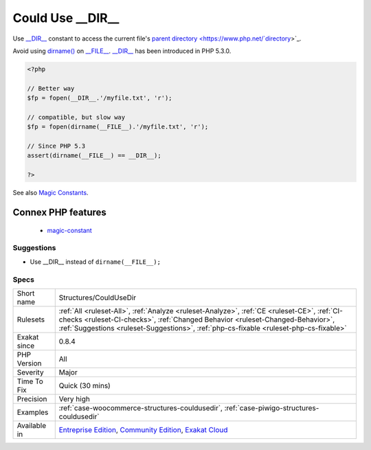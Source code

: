 .. _structures-couldusedir:

.. _could-use-\_\_dir\_\_:

Could Use __DIR__
+++++++++++++++++

.. meta::
	:description:
		Could Use __DIR__: Use __DIR__ constant to access the current file's parent directory.
	:twitter:card: summary_large_image
	:twitter:site: @exakat
	:twitter:title: Could Use __DIR__
	:twitter:description: Could Use __DIR__: Use __DIR__ constant to access the current file's parent directory
	:twitter:creator: @exakat
	:twitter:image:src: https://www.exakat.io/wp-content/uploads/2020/06/logo-exakat.png
	:og:image: https://www.exakat.io/wp-content/uploads/2020/06/logo-exakat.png
	:og:title: Could Use __DIR__
	:og:type: article
	:og:description: Use __DIR__ constant to access the current file's parent directory
	:og:url: https://exakat.readthedocs.io/en/latest/Reference/Rules/Could Use __DIR__.html
	:og:locale: en
Use `__DIR__ <https://www.php.net/manual/en/language.constants.predefined.php>`_ constant to access the current file's `parent <https://www.php.net/manual/en/language.oop5.paamayim-nekudotayim.php>`_ `directory <https://www.php.net/`directory <https://www.php.net/directory>`_>`_. 

Avoid using `dirname() <https://www.php.net/dirname>`_ on `__FILE__ <https://www.php.net/manual/en/language.constants.predefined.php>`_.
`__DIR__ <https://www.php.net/manual/en/language.constants.predefined.php>`_ has been introduced in PHP 5.3.0.

.. code-block:: php
   
   <?php
   
   // Better way
   $fp = fopen(__DIR__.'/myfile.txt', 'r');
   
   // compatible, but slow way
   $fp = fopen(dirname(__FILE__).'/myfile.txt', 'r');
   
   // Since PHP 5.3
   assert(dirname(__FILE__) == __DIR__);
   
   ?>

See also `Magic Constants <https://www.php.net/manual/en/language.constants.predefined.php>`_.

Connex PHP features
-------------------

  + `magic-constant <https://php-dictionary.readthedocs.io/en/latest/dictionary/magic-constant.ini.html>`_


Suggestions
___________

* Use __DIR__ instead of ``dirname(__FILE__);``




Specs
_____

+--------------+------------------------------------------------------------------------------------------------------------------------------------------------------------------------------------------------------------------------------------------------------------------------+
| Short name   | Structures/CouldUseDir                                                                                                                                                                                                                                                 |
+--------------+------------------------------------------------------------------------------------------------------------------------------------------------------------------------------------------------------------------------------------------------------------------------+
| Rulesets     | :ref:`All <ruleset-All>`, :ref:`Analyze <ruleset-Analyze>`, :ref:`CE <ruleset-CE>`, :ref:`CI-checks <ruleset-CI-checks>`, :ref:`Changed Behavior <ruleset-Changed-Behavior>`, :ref:`Suggestions <ruleset-Suggestions>`, :ref:`php-cs-fixable <ruleset-php-cs-fixable>` |
+--------------+------------------------------------------------------------------------------------------------------------------------------------------------------------------------------------------------------------------------------------------------------------------------+
| Exakat since | 0.8.4                                                                                                                                                                                                                                                                  |
+--------------+------------------------------------------------------------------------------------------------------------------------------------------------------------------------------------------------------------------------------------------------------------------------+
| PHP Version  | All                                                                                                                                                                                                                                                                    |
+--------------+------------------------------------------------------------------------------------------------------------------------------------------------------------------------------------------------------------------------------------------------------------------------+
| Severity     | Major                                                                                                                                                                                                                                                                  |
+--------------+------------------------------------------------------------------------------------------------------------------------------------------------------------------------------------------------------------------------------------------------------------------------+
| Time To Fix  | Quick (30 mins)                                                                                                                                                                                                                                                        |
+--------------+------------------------------------------------------------------------------------------------------------------------------------------------------------------------------------------------------------------------------------------------------------------------+
| Precision    | Very high                                                                                                                                                                                                                                                              |
+--------------+------------------------------------------------------------------------------------------------------------------------------------------------------------------------------------------------------------------------------------------------------------------------+
| Examples     | :ref:`case-woocommerce-structures-couldusedir`, :ref:`case-piwigo-structures-couldusedir`                                                                                                                                                                              |
+--------------+------------------------------------------------------------------------------------------------------------------------------------------------------------------------------------------------------------------------------------------------------------------------+
| Available in | `Entreprise Edition <https://www.exakat.io/entreprise-edition>`_, `Community Edition <https://www.exakat.io/community-edition>`_, `Exakat Cloud <https://www.exakat.io/exakat-cloud/>`_                                                                                |
+--------------+------------------------------------------------------------------------------------------------------------------------------------------------------------------------------------------------------------------------------------------------------------------------+


